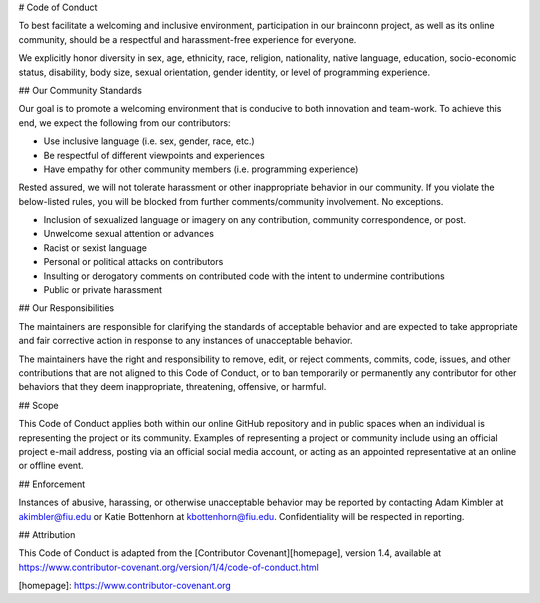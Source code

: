 # Code of Conduct

To best facilitate a welcoming and inclusive environment, participation in our
brainconn project, as well as its online community, should be a respectful and
harassment-free experience for everyone.

We explicitly honor diversity in sex, age, ethnicity, race, religion, nationality,
native language, education, socio-economic status, disability, body size,
sexual orientation, gender identity, or level of programming experience.

## Our Community Standards

Our goal is to promote a welcoming environment that is conducive to both innovation and team-work.
To achieve this end, we expect the following from our contributors:

* Use inclusive language (i.e. sex, gender, race, etc.)
* Be respectful of different viewpoints and experiences
* Have empathy for other community members (i.e. programming experience)

Rested assured, we will not tolerate harassment or other inappropriate behavior in our community.
If you violate the below-listed rules, you will be blocked from further comments/community involvement. No exceptions.

* Inclusion of sexualized language or imagery on any contribution, community correspondence, or post.
* Unwelcome sexual attention or advances
* Racist or sexist language
* Personal or political attacks on contributors
* Insulting or derogatory comments on contributed code with the intent to undermine contributions
* Public or private harassment

## Our Responsibilities

The maintainers are responsible for clarifying the standards
of acceptable behavior and are expected to take appropriate and fair corrective
action in response to any instances of unacceptable behavior.

The maintainers have the right and responsibility to remove,
edit, or reject comments, commits, code, issues, and other contributions
that are not aligned to this Code of Conduct, or to ban temporarily or
permanently any contributor for other behaviors that they deem inappropriate,
threatening, offensive, or harmful.

## Scope

This Code of Conduct applies both within our online GitHub repository
and in public spaces when an individual is representing the project or its community.
Examples of representing a project or community include using an official project e-mail
address, posting via an official social media account, or acting as an appointed
representative at an online or offline event.

## Enforcement

Instances of abusive, harassing, or otherwise unacceptable behavior may be
reported by contacting Adam Kimbler at akimbler@fiu.edu or Katie Bottenhorn at kbottenhorn@fiu.edu.
Confidentiality will be respected in reporting.

## Attribution

This Code of Conduct is adapted from the [Contributor Covenant][homepage], version 1.4,
available at https://www.contributor-covenant.org/version/1/4/code-of-conduct.html

[homepage]: https://www.contributor-covenant.org
